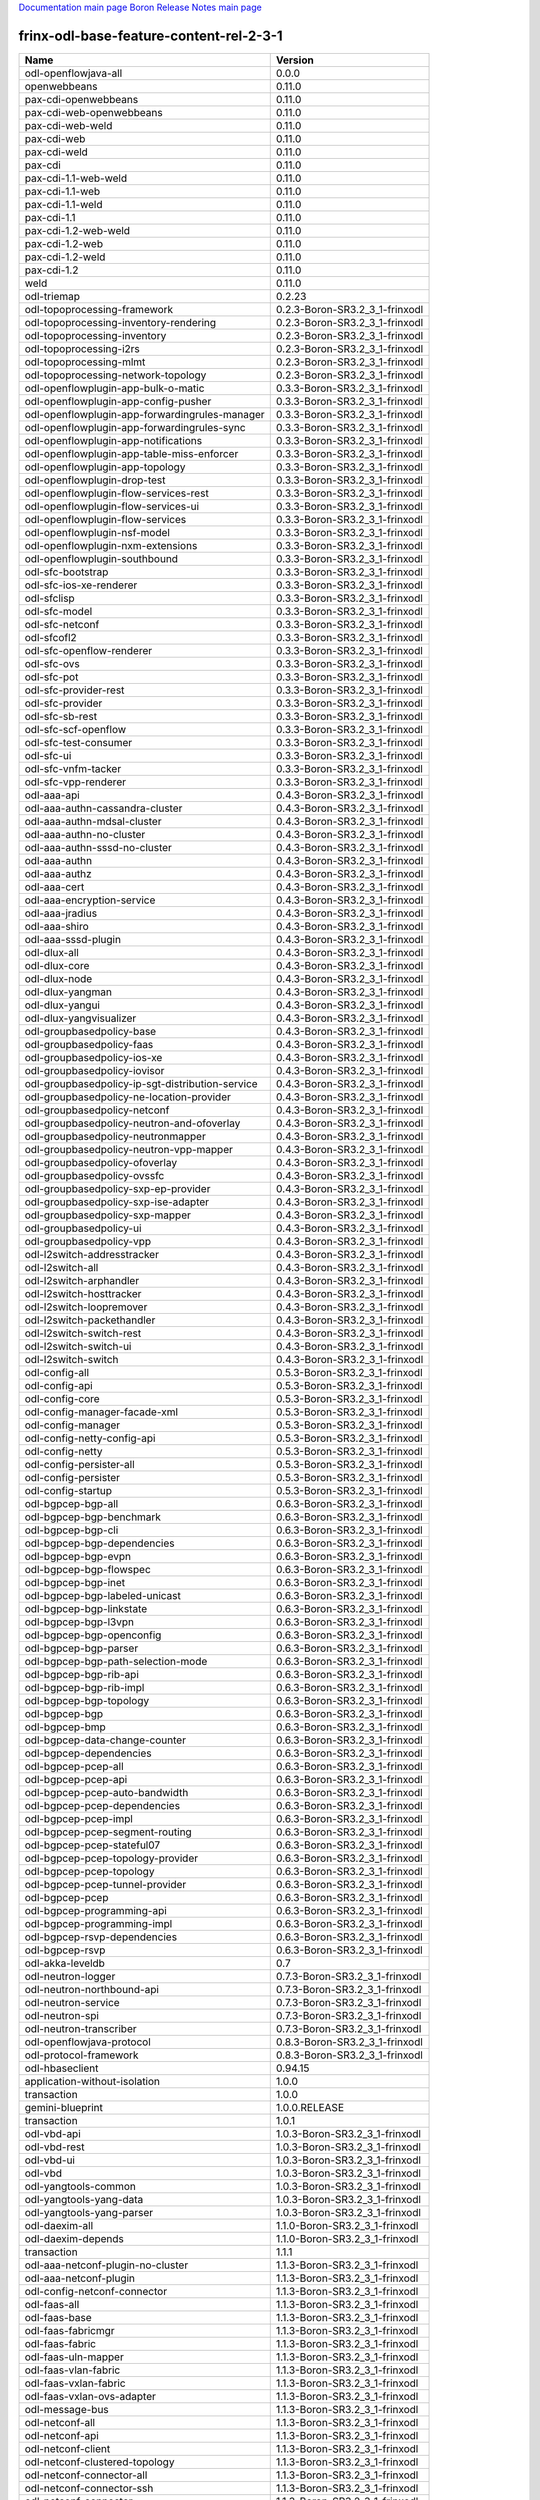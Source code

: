 
`Documentation main page <https://frinxio.github.io/Frinx-docs/>`_
`Boron Release Notes main page <https://frinxio.github.io/Frinx-docs/FRINX_ODL_Distribution/Boron/release_notes.html>`_

frinx-odl-base-feature-content-rel-2-3-1
========================================

.. list-table::
   :header-rows: 1

   * - Name
     - Version
   * - odl-openflowjava-all
     - 0.0.0
   * - openwebbeans
     - 0.11.0
   * - pax-cdi-openwebbeans
     - 0.11.0
   * - pax-cdi-web-openwebbeans
     - 0.11.0
   * - pax-cdi-web-weld
     - 0.11.0
   * - pax-cdi-web
     - 0.11.0
   * - pax-cdi-weld
     - 0.11.0
   * - pax-cdi
     - 0.11.0
   * - pax-cdi-1.1-web-weld
     - 0.11.0
   * - pax-cdi-1.1-web
     - 0.11.0
   * - pax-cdi-1.1-weld
     - 0.11.0
   * - pax-cdi-1.1
     - 0.11.0
   * - pax-cdi-1.2-web-weld
     - 0.11.0
   * - pax-cdi-1.2-web
     - 0.11.0
   * - pax-cdi-1.2-weld
     - 0.11.0
   * - pax-cdi-1.2
     - 0.11.0
   * - weld
     - 0.11.0
   * - odl-triemap
     - 0.2.23
   * - odl-topoprocessing-framework
     - 0.2.3-Boron-SR3.2_3_1-frinxodl
   * - odl-topoprocessing-inventory-rendering
     - 0.2.3-Boron-SR3.2_3_1-frinxodl
   * - odl-topoprocessing-inventory
     - 0.2.3-Boron-SR3.2_3_1-frinxodl
   * - odl-topoprocessing-i2rs
     - 0.2.3-Boron-SR3.2_3_1-frinxodl
   * - odl-topoprocessing-mlmt
     - 0.2.3-Boron-SR3.2_3_1-frinxodl
   * - odl-topoprocessing-network-topology
     - 0.2.3-Boron-SR3.2_3_1-frinxodl
   * - odl-openflowplugin-app-bulk-o-matic
     - 0.3.3-Boron-SR3.2_3_1-frinxodl
   * - odl-openflowplugin-app-config-pusher
     - 0.3.3-Boron-SR3.2_3_1-frinxodl
   * - odl-openflowplugin-app-forwardingrules-manager
     - 0.3.3-Boron-SR3.2_3_1-frinxodl
   * - odl-openflowplugin-app-forwardingrules-sync
     - 0.3.3-Boron-SR3.2_3_1-frinxodl
   * - odl-openflowplugin-app-notifications
     - 0.3.3-Boron-SR3.2_3_1-frinxodl
   * - odl-openflowplugin-app-table-miss-enforcer
     - 0.3.3-Boron-SR3.2_3_1-frinxodl
   * - odl-openflowplugin-app-topology
     - 0.3.3-Boron-SR3.2_3_1-frinxodl
   * - odl-openflowplugin-drop-test
     - 0.3.3-Boron-SR3.2_3_1-frinxodl
   * - odl-openflowplugin-flow-services-rest
     - 0.3.3-Boron-SR3.2_3_1-frinxodl
   * - odl-openflowplugin-flow-services-ui
     - 0.3.3-Boron-SR3.2_3_1-frinxodl
   * - odl-openflowplugin-flow-services
     - 0.3.3-Boron-SR3.2_3_1-frinxodl
   * - odl-openflowplugin-nsf-model
     - 0.3.3-Boron-SR3.2_3_1-frinxodl
   * - odl-openflowplugin-nxm-extensions
     - 0.3.3-Boron-SR3.2_3_1-frinxodl
   * - odl-openflowplugin-southbound
     - 0.3.3-Boron-SR3.2_3_1-frinxodl
   * - odl-sfc-bootstrap
     - 0.3.3-Boron-SR3.2_3_1-frinxodl
   * - odl-sfc-ios-xe-renderer
     - 0.3.3-Boron-SR3.2_3_1-frinxodl
   * - odl-sfclisp
     - 0.3.3-Boron-SR3.2_3_1-frinxodl
   * - odl-sfc-model
     - 0.3.3-Boron-SR3.2_3_1-frinxodl
   * - odl-sfc-netconf
     - 0.3.3-Boron-SR3.2_3_1-frinxodl
   * - odl-sfcofl2
     - 0.3.3-Boron-SR3.2_3_1-frinxodl
   * - odl-sfc-openflow-renderer
     - 0.3.3-Boron-SR3.2_3_1-frinxodl
   * - odl-sfc-ovs
     - 0.3.3-Boron-SR3.2_3_1-frinxodl
   * - odl-sfc-pot
     - 0.3.3-Boron-SR3.2_3_1-frinxodl
   * - odl-sfc-provider-rest
     - 0.3.3-Boron-SR3.2_3_1-frinxodl
   * - odl-sfc-provider
     - 0.3.3-Boron-SR3.2_3_1-frinxodl
   * - odl-sfc-sb-rest
     - 0.3.3-Boron-SR3.2_3_1-frinxodl
   * - odl-sfc-scf-openflow
     - 0.3.3-Boron-SR3.2_3_1-frinxodl
   * - odl-sfc-test-consumer
     - 0.3.3-Boron-SR3.2_3_1-frinxodl
   * - odl-sfc-ui
     - 0.3.3-Boron-SR3.2_3_1-frinxodl
   * - odl-sfc-vnfm-tacker
     - 0.3.3-Boron-SR3.2_3_1-frinxodl
   * - odl-sfc-vpp-renderer
     - 0.3.3-Boron-SR3.2_3_1-frinxodl
   * - odl-aaa-api
     - 0.4.3-Boron-SR3.2_3_1-frinxodl
   * - odl-aaa-authn-cassandra-cluster
     - 0.4.3-Boron-SR3.2_3_1-frinxodl
   * - odl-aaa-authn-mdsal-cluster
     - 0.4.3-Boron-SR3.2_3_1-frinxodl
   * - odl-aaa-authn-no-cluster
     - 0.4.3-Boron-SR3.2_3_1-frinxodl
   * - odl-aaa-authn-sssd-no-cluster
     - 0.4.3-Boron-SR3.2_3_1-frinxodl
   * - odl-aaa-authn
     - 0.4.3-Boron-SR3.2_3_1-frinxodl
   * - odl-aaa-authz
     - 0.4.3-Boron-SR3.2_3_1-frinxodl
   * - odl-aaa-cert
     - 0.4.3-Boron-SR3.2_3_1-frinxodl
   * - odl-aaa-encryption-service
     - 0.4.3-Boron-SR3.2_3_1-frinxodl
   * - odl-aaa-jradius
     - 0.4.3-Boron-SR3.2_3_1-frinxodl
   * - odl-aaa-shiro
     - 0.4.3-Boron-SR3.2_3_1-frinxodl
   * - odl-aaa-sssd-plugin
     - 0.4.3-Boron-SR3.2_3_1-frinxodl
   * - odl-dlux-all
     - 0.4.3-Boron-SR3.2_3_1-frinxodl
   * - odl-dlux-core
     - 0.4.3-Boron-SR3.2_3_1-frinxodl
   * - odl-dlux-node
     - 0.4.3-Boron-SR3.2_3_1-frinxodl
   * - odl-dlux-yangman
     - 0.4.3-Boron-SR3.2_3_1-frinxodl
   * - odl-dlux-yangui
     - 0.4.3-Boron-SR3.2_3_1-frinxodl
   * - odl-dlux-yangvisualizer
     - 0.4.3-Boron-SR3.2_3_1-frinxodl
   * - odl-groupbasedpolicy-base
     - 0.4.3-Boron-SR3.2_3_1-frinxodl
   * - odl-groupbasedpolicy-faas
     - 0.4.3-Boron-SR3.2_3_1-frinxodl
   * - odl-groupbasedpolicy-ios-xe
     - 0.4.3-Boron-SR3.2_3_1-frinxodl
   * - odl-groupbasedpolicy-iovisor
     - 0.4.3-Boron-SR3.2_3_1-frinxodl
   * - odl-groupbasedpolicy-ip-sgt-distribution-service
     - 0.4.3-Boron-SR3.2_3_1-frinxodl
   * - odl-groupbasedpolicy-ne-location-provider
     - 0.4.3-Boron-SR3.2_3_1-frinxodl
   * - odl-groupbasedpolicy-netconf
     - 0.4.3-Boron-SR3.2_3_1-frinxodl
   * - odl-groupbasedpolicy-neutron-and-ofoverlay
     - 0.4.3-Boron-SR3.2_3_1-frinxodl
   * - odl-groupbasedpolicy-neutronmapper
     - 0.4.3-Boron-SR3.2_3_1-frinxodl
   * - odl-groupbasedpolicy-neutron-vpp-mapper
     - 0.4.3-Boron-SR3.2_3_1-frinxodl
   * - odl-groupbasedpolicy-ofoverlay
     - 0.4.3-Boron-SR3.2_3_1-frinxodl
   * - odl-groupbasedpolicy-ovssfc
     - 0.4.3-Boron-SR3.2_3_1-frinxodl
   * - odl-groupbasedpolicy-sxp-ep-provider
     - 0.4.3-Boron-SR3.2_3_1-frinxodl
   * - odl-groupbasedpolicy-sxp-ise-adapter
     - 0.4.3-Boron-SR3.2_3_1-frinxodl
   * - odl-groupbasedpolicy-sxp-mapper
     - 0.4.3-Boron-SR3.2_3_1-frinxodl
   * - odl-groupbasedpolicy-ui
     - 0.4.3-Boron-SR3.2_3_1-frinxodl
   * - odl-groupbasedpolicy-vpp
     - 0.4.3-Boron-SR3.2_3_1-frinxodl
   * - odl-l2switch-addresstracker
     - 0.4.3-Boron-SR3.2_3_1-frinxodl
   * - odl-l2switch-all
     - 0.4.3-Boron-SR3.2_3_1-frinxodl
   * - odl-l2switch-arphandler
     - 0.4.3-Boron-SR3.2_3_1-frinxodl
   * - odl-l2switch-hosttracker
     - 0.4.3-Boron-SR3.2_3_1-frinxodl
   * - odl-l2switch-loopremover
     - 0.4.3-Boron-SR3.2_3_1-frinxodl
   * - odl-l2switch-packethandler
     - 0.4.3-Boron-SR3.2_3_1-frinxodl
   * - odl-l2switch-switch-rest
     - 0.4.3-Boron-SR3.2_3_1-frinxodl
   * - odl-l2switch-switch-ui
     - 0.4.3-Boron-SR3.2_3_1-frinxodl
   * - odl-l2switch-switch
     - 0.4.3-Boron-SR3.2_3_1-frinxodl
   * - odl-config-all
     - 0.5.3-Boron-SR3.2_3_1-frinxodl
   * - odl-config-api
     - 0.5.3-Boron-SR3.2_3_1-frinxodl
   * - odl-config-core
     - 0.5.3-Boron-SR3.2_3_1-frinxodl
   * - odl-config-manager-facade-xml
     - 0.5.3-Boron-SR3.2_3_1-frinxodl
   * - odl-config-manager
     - 0.5.3-Boron-SR3.2_3_1-frinxodl
   * - odl-config-netty-config-api
     - 0.5.3-Boron-SR3.2_3_1-frinxodl
   * - odl-config-netty
     - 0.5.3-Boron-SR3.2_3_1-frinxodl
   * - odl-config-persister-all
     - 0.5.3-Boron-SR3.2_3_1-frinxodl
   * - odl-config-persister
     - 0.5.3-Boron-SR3.2_3_1-frinxodl
   * - odl-config-startup
     - 0.5.3-Boron-SR3.2_3_1-frinxodl
   * - odl-bgpcep-bgp-all
     - 0.6.3-Boron-SR3.2_3_1-frinxodl
   * - odl-bgpcep-bgp-benchmark
     - 0.6.3-Boron-SR3.2_3_1-frinxodl
   * - odl-bgpcep-bgp-cli
     - 0.6.3-Boron-SR3.2_3_1-frinxodl
   * - odl-bgpcep-bgp-dependencies
     - 0.6.3-Boron-SR3.2_3_1-frinxodl
   * - odl-bgpcep-bgp-evpn
     - 0.6.3-Boron-SR3.2_3_1-frinxodl
   * - odl-bgpcep-bgp-flowspec
     - 0.6.3-Boron-SR3.2_3_1-frinxodl
   * - odl-bgpcep-bgp-inet
     - 0.6.3-Boron-SR3.2_3_1-frinxodl
   * - odl-bgpcep-bgp-labeled-unicast
     - 0.6.3-Boron-SR3.2_3_1-frinxodl
   * - odl-bgpcep-bgp-linkstate
     - 0.6.3-Boron-SR3.2_3_1-frinxodl
   * - odl-bgpcep-bgp-l3vpn
     - 0.6.3-Boron-SR3.2_3_1-frinxodl
   * - odl-bgpcep-bgp-openconfig
     - 0.6.3-Boron-SR3.2_3_1-frinxodl
   * - odl-bgpcep-bgp-parser
     - 0.6.3-Boron-SR3.2_3_1-frinxodl
   * - odl-bgpcep-bgp-path-selection-mode
     - 0.6.3-Boron-SR3.2_3_1-frinxodl
   * - odl-bgpcep-bgp-rib-api
     - 0.6.3-Boron-SR3.2_3_1-frinxodl
   * - odl-bgpcep-bgp-rib-impl
     - 0.6.3-Boron-SR3.2_3_1-frinxodl
   * - odl-bgpcep-bgp-topology
     - 0.6.3-Boron-SR3.2_3_1-frinxodl
   * - odl-bgpcep-bgp
     - 0.6.3-Boron-SR3.2_3_1-frinxodl
   * - odl-bgpcep-bmp
     - 0.6.3-Boron-SR3.2_3_1-frinxodl
   * - odl-bgpcep-data-change-counter
     - 0.6.3-Boron-SR3.2_3_1-frinxodl
   * - odl-bgpcep-dependencies
     - 0.6.3-Boron-SR3.2_3_1-frinxodl
   * - odl-bgpcep-pcep-all
     - 0.6.3-Boron-SR3.2_3_1-frinxodl
   * - odl-bgpcep-pcep-api
     - 0.6.3-Boron-SR3.2_3_1-frinxodl
   * - odl-bgpcep-pcep-auto-bandwidth
     - 0.6.3-Boron-SR3.2_3_1-frinxodl
   * - odl-bgpcep-pcep-dependencies
     - 0.6.3-Boron-SR3.2_3_1-frinxodl
   * - odl-bgpcep-pcep-impl
     - 0.6.3-Boron-SR3.2_3_1-frinxodl
   * - odl-bgpcep-pcep-segment-routing
     - 0.6.3-Boron-SR3.2_3_1-frinxodl
   * - odl-bgpcep-pcep-stateful07
     - 0.6.3-Boron-SR3.2_3_1-frinxodl
   * - odl-bgpcep-pcep-topology-provider
     - 0.6.3-Boron-SR3.2_3_1-frinxodl
   * - odl-bgpcep-pcep-topology
     - 0.6.3-Boron-SR3.2_3_1-frinxodl
   * - odl-bgpcep-pcep-tunnel-provider
     - 0.6.3-Boron-SR3.2_3_1-frinxodl
   * - odl-bgpcep-pcep
     - 0.6.3-Boron-SR3.2_3_1-frinxodl
   * - odl-bgpcep-programming-api
     - 0.6.3-Boron-SR3.2_3_1-frinxodl
   * - odl-bgpcep-programming-impl
     - 0.6.3-Boron-SR3.2_3_1-frinxodl
   * - odl-bgpcep-rsvp-dependencies
     - 0.6.3-Boron-SR3.2_3_1-frinxodl
   * - odl-bgpcep-rsvp
     - 0.6.3-Boron-SR3.2_3_1-frinxodl
   * - odl-akka-leveldb
     - 0.7
   * - odl-neutron-logger
     - 0.7.3-Boron-SR3.2_3_1-frinxodl
   * - odl-neutron-northbound-api
     - 0.7.3-Boron-SR3.2_3_1-frinxodl
   * - odl-neutron-service
     - 0.7.3-Boron-SR3.2_3_1-frinxodl
   * - odl-neutron-spi
     - 0.7.3-Boron-SR3.2_3_1-frinxodl
   * - odl-neutron-transcriber
     - 0.7.3-Boron-SR3.2_3_1-frinxodl
   * - odl-openflowjava-protocol
     - 0.8.3-Boron-SR3.2_3_1-frinxodl
   * - odl-protocol-framework
     - 0.8.3-Boron-SR3.2_3_1-frinxodl
   * - odl-hbaseclient
     - 0.94.15
   * - application-without-isolation
     - 1.0.0
   * - transaction
     - 1.0.0
   * - gemini-blueprint
     - 1.0.0.RELEASE
   * - transaction
     - 1.0.1
   * - odl-vbd-api
     - 1.0.3-Boron-SR3.2_3_1-frinxodl
   * - odl-vbd-rest
     - 1.0.3-Boron-SR3.2_3_1-frinxodl
   * - odl-vbd-ui
     - 1.0.3-Boron-SR3.2_3_1-frinxodl
   * - odl-vbd
     - 1.0.3-Boron-SR3.2_3_1-frinxodl
   * - odl-yangtools-common
     - 1.0.3-Boron-SR3.2_3_1-frinxodl
   * - odl-yangtools-yang-data
     - 1.0.3-Boron-SR3.2_3_1-frinxodl
   * - odl-yangtools-yang-parser
     - 1.0.3-Boron-SR3.2_3_1-frinxodl
   * - odl-daexim-all
     - 1.1.0-Boron-SR3.2_3_1-frinxodl
   * - odl-daexim-depends
     - 1.1.0-Boron-SR3.2_3_1-frinxodl
   * - transaction
     - 1.1.1
   * - odl-aaa-netconf-plugin-no-cluster
     - 1.1.3-Boron-SR3.2_3_1-frinxodl
   * - odl-aaa-netconf-plugin
     - 1.1.3-Boron-SR3.2_3_1-frinxodl
   * - odl-config-netconf-connector
     - 1.1.3-Boron-SR3.2_3_1-frinxodl
   * - odl-faas-all
     - 1.1.3-Boron-SR3.2_3_1-frinxodl
   * - odl-faas-base
     - 1.1.3-Boron-SR3.2_3_1-frinxodl
   * - odl-faas-fabricmgr
     - 1.1.3-Boron-SR3.2_3_1-frinxodl
   * - odl-faas-fabric
     - 1.1.3-Boron-SR3.2_3_1-frinxodl
   * - odl-faas-uln-mapper
     - 1.1.3-Boron-SR3.2_3_1-frinxodl
   * - odl-faas-vlan-fabric
     - 1.1.3-Boron-SR3.2_3_1-frinxodl
   * - odl-faas-vxlan-fabric
     - 1.1.3-Boron-SR3.2_3_1-frinxodl
   * - odl-faas-vxlan-ovs-adapter
     - 1.1.3-Boron-SR3.2_3_1-frinxodl
   * - odl-message-bus
     - 1.1.3-Boron-SR3.2_3_1-frinxodl
   * - odl-netconf-all
     - 1.1.3-Boron-SR3.2_3_1-frinxodl
   * - odl-netconf-api
     - 1.1.3-Boron-SR3.2_3_1-frinxodl
   * - odl-netconf-client
     - 1.1.3-Boron-SR3.2_3_1-frinxodl
   * - odl-netconf-clustered-topology
     - 1.1.3-Boron-SR3.2_3_1-frinxodl
   * - odl-netconf-connector-all
     - 1.1.3-Boron-SR3.2_3_1-frinxodl
   * - odl-netconf-connector-ssh
     - 1.1.3-Boron-SR3.2_3_1-frinxodl
   * - odl-netconf-connector
     - 1.1.3-Boron-SR3.2_3_1-frinxodl
   * - odl-netconf-console
     - 1.1.3-Boron-SR3.2_3_1-frinxodl
   * - odl-netconf-impl
     - 1.1.3-Boron-SR3.2_3_1-frinxodl
   * - odl-netconf-mapping-api
     - 1.1.3-Boron-SR3.2_3_1-frinxodl
   * - odl-netconf-monitoring
     - 1.1.3-Boron-SR3.2_3_1-frinxodl
   * - odl-netconf-netty-util
     - 1.1.3-Boron-SR3.2_3_1-frinxodl
   * - odl-netconf-notifications-api
     - 1.1.3-Boron-SR3.2_3_1-frinxodl
   * - odl-netconf-notifications-impl
     - 1.1.3-Boron-SR3.2_3_1-frinxodl
   * - odl-netconf-ssh
     - 1.1.3-Boron-SR3.2_3_1-frinxodl
   * - odl-netconf-tcp
     - 1.1.3-Boron-SR3.2_3_1-frinxodl
   * - odl-netconf-topology
     - 1.1.3-Boron-SR3.2_3_1-frinxodl
   * - odl-netconf-util
     - 1.1.3-Boron-SR3.2_3_1-frinxodl
   * - deltaspike-core
     - 1.2.1
   * - deltaspike-data
     - 1.2.1
   * - deltaspike-jpa
     - 1.2.1
   * - deltaspike-partial-bean
     - 1.2.1
   * - spring-dm-web
     - 1.2.1
   * - spring-dm
     - 1.2.1
   * - odl-snmp-plugin
     - 1.2.3-Boron-SR3.2_3_1-frinxodl
   * - odl-tsdr-cassandra
     - 1.2.3-Boron-SR3.2_3_1-frinxodl
   * - odl-tsdr-controller-metrics-collector
     - 1.2.3-Boron-SR3.2_3_1-frinxodl
   * - odl-tsdr-core
     - 1.2.3-Boron-SR3.2_3_1-frinxodl
   * - odl-tsdr-elasticsearch
     - 1.2.3-Boron-SR3.2_3_1-frinxodl
   * - odl-tsdr-hbase
     - 1.2.3-Boron-SR3.2_3_1-frinxodl
   * - odl-tsdr-hsqldb-all
     - 1.2.3-Boron-SR3.2_3_1-frinxodl
   * - odl-tsdr-hsqldb
     - 1.2.3-Boron-SR3.2_3_1-frinxodl
   * - odl-tsdr-netflow-statistics-collector
     - 1.2.3-Boron-SR3.2_3_1-frinxodl
   * - odl-tsdr-openflow-statistics-collector
     - 1.2.3-Boron-SR3.2_3_1-frinxodl
   * - odl-tsdr-sflow-statistics-collector
     - 1.2.3-Boron-SR3.2_3_1-frinxodl
   * - odl-tsdr-snmp-data-collector
     - 1.2.3-Boron-SR3.2_3_1-frinxodl
   * - odl-tsdr-syslog-collector
     - 1.2.3-Boron-SR3.2_3_1-frinxodl
   * - jolokia
     - 1.3.0
   * - odl-ovsdb-hwvtepsouthbound-api
     - 1.3.3-Boron-SR3.2_3_1-frinxodl
   * - odl-ovsdb-hwvtepsouthbound-rest
     - 1.3.3-Boron-SR3.2_3_1-frinxodl
   * - odl-ovsdb-hwvtepsouthbound-test
     - 1.3.3-Boron-SR3.2_3_1-frinxodl
   * - odl-ovsdb-hwvtepsouthbound-ui
     - 1.3.3-Boron-SR3.2_3_1-frinxodl
   * - odl-ovsdb-hwvtepsouthbound
     - 1.3.3-Boron-SR3.2_3_1-frinxodl
   * - odl-ovsdb-library
     - 1.3.3-Boron-SR3.2_3_1-frinxodl
   * - odl-ovsdb-openstack-it
     - 1.3.3-Boron-SR3.2_3_1-frinxodl
   * - odl-ovsdb-openstack
     - 1.3.3-Boron-SR3.2_3_1-frinxodl
   * - odl-ovsdb-southbound-api
     - 1.3.3-Boron-SR3.2_3_1-frinxodl
   * - odl-ovsdb-southbound-impl-rest
     - 1.3.3-Boron-SR3.2_3_1-frinxodl
   * - odl-ovsdb-southbound-impl-ui
     - 1.3.3-Boron-SR3.2_3_1-frinxodl
   * - odl-ovsdb-southbound-impl
     - 1.3.3-Boron-SR3.2_3_1-frinxodl
   * - odl-ovsdb-southbound-test
     - 1.3.3-Boron-SR3.2_3_1-frinxodl
   * - odl-ovsdb-ui
     - 1.3.3-Boron-SR3.2_3_1-frinxodl
   * - odl-sxp-api
     - 1.3.3-Boron-SR3.2_3_1-frinxodl
   * - odl-sxp-controller
     - 1.3.3-Boron-SR3.2_3_1-frinxodl
   * - odl-sxp-core
     - 1.3.3-Boron-SR3.2_3_1-frinxodl
   * - odl-clustering-test-app
     - 1.4.3-Boron-SR3.2_3_1-frinxodl
   * - odl-lispflowmapping-inmemorydb
     - 1.4.3-Boron-SR3.2_3_1-frinxodl
   * - odl-lispflowmapping-mappingservice-shell
     - 1.4.3-Boron-SR3.2_3_1-frinxodl
   * - odl-lispflowmapping-mappingservice
     - 1.4.3-Boron-SR3.2_3_1-frinxodl
   * - odl-lispflowmapping-models
     - 1.4.3-Boron-SR3.2_3_1-frinxodl
   * - odl-lispflowmapping-msmr
     - 1.4.3-Boron-SR3.2_3_1-frinxodl
   * - odl-lispflowmapping-neutron
     - 1.4.3-Boron-SR3.2_3_1-frinxodl
   * - odl-lispflowmapping-southbound
     - 1.4.3-Boron-SR3.2_3_1-frinxodl
   * - odl-lispflowmapping-ui
     - 1.4.3-Boron-SR3.2_3_1-frinxodl
   * - odl-mdsal-all
     - 1.4.3-Boron-SR3.2_3_1-frinxodl
   * - odl-mdsal-apidocs
     - 1.4.3-Boron-SR3.2_3_1-frinxodl
   * - odl-mdsal-broker-local
     - 1.4.3-Boron-SR3.2_3_1-frinxodl
   * - odl-mdsal-broker
     - 1.4.3-Boron-SR3.2_3_1-frinxodl
   * - odl-mdsal-clustering-commons
     - 1.4.3-Boron-SR3.2_3_1-frinxodl
   * - odl-mdsal-clustering
     - 1.4.3-Boron-SR3.2_3_1-frinxodl
   * - odl-mdsal-common
     - 1.4.3-Boron-SR3.2_3_1-frinxodl
   * - odl-mdsal-distributed-datastore
     - 1.4.3-Boron-SR3.2_3_1-frinxodl
   * - odl-mdsal-remoterpc-connector
     - 1.4.3-Boron-SR3.2_3_1-frinxodl
   * - odl-mdsal-xsql
     - 1.4.3-Boron-SR3.2_3_1-frinxodl
   * - odl-message-bus-collector
     - 1.4.3-Boron-SR3.2_3_1-frinxodl
   * - odl-netconf-mdsal
     - 1.4.3-Boron-SR3.2_3_1-frinxodl
   * - odl-restconf-all
     - 1.4.3-Boron-SR3.2_3_1-frinxodl
   * - odl-restconf-noauth
     - 1.4.3-Boron-SR3.2_3_1-frinxodl
   * - odl-restconf
     - 1.4.3-Boron-SR3.2_3_1-frinxodl
   * - odl-toaster
     - 1.4.3-Boron-SR3.2_3_1-frinxodl
   * - odl-akka-all
     - 1.7.3-Boron-SR3.2_3_1-frinxodl
   * - odl-extras-all
     - 1.7.3-Boron-SR3.2_3_1-frinxodl
   * - odl-jolokia
     - 1.7.3-Boron-SR3.2_3_1-frinxodl
   * - odl-guava
     - 18.0
   * - odl-guava
     - 19.0
   * - jpa
     - 2.0.0
   * - jpa
     - 2.1.0
   * - odl-akka-scala
     - 2.11
   * - odl-mdsal-binding-api
     - 2.1.3-Boron-SR3.2_3_1-frinxodl
   * - odl-mdsal-binding-base
     - 2.1.3-Boron-SR3.2_3_1-frinxodl
   * - odl-mdsal-binding-dom-adapter
     - 2.1.3-Boron-SR3.2_3_1-frinxodl
   * - odl-mdsal-binding-runtime
     - 2.1.3-Boron-SR3.2_3_1-frinxodl
   * - odl-mdsal-binding
     - 2.1.3-Boron-SR3.2_3_1-frinxodl
   * - odl-mdsal-common
     - 2.1.3-Boron-SR3.2_3_1-frinxodl
   * - odl-mdsal-dom-api
     - 2.1.3-Boron-SR3.2_3_1-frinxodl
   * - odl-mdsal-dom-broker
     - 2.1.3-Boron-SR3.2_3_1-frinxodl
   * - odl-mdsal-dom
     - 2.1.3-Boron-SR3.2_3_1-frinxodl
   * - odl-mdsal-eos-binding
     - 2.1.3-Boron-SR3.2_3_1-frinxodl
   * - odl-mdsal-eos-common
     - 2.1.3-Boron-SR3.2_3_1-frinxodl
   * - odl-mdsal-eos-dom
     - 2.1.3-Boron-SR3.2_3_1-frinxodl
   * - odl-mdsal-singleton-common
     - 2.1.3-Boron-SR3.2_3_1-frinxodl
   * - odl-mdsal-singleton-dom
     - 2.1.3-Boron-SR3.2_3_1-frinxodl
   * - connector
     - 2.2.2
   * - openjpa
     - 2.2.2
   * - openjpa
     - 2.3.0
   * - cli-southbound-io-api
     - 2.3.1.frinx
   * - cli-southbound-io
     - 2.3.1.frinx
   * - cli-southbound-plugin
     - 2.3.1.frinx
   * - cli-southbound-translate-registry-api
     - 2.3.1.frinx
   * - cli-southbound-translate-registry-model
     - 2.3.1.frinx
   * - cli-southbound-translate-registry
     - 2.3.1.frinx
   * - cli-southbound-unit-generic
     - 2.3.1.frinx
   * - cli-southbound-unit-ios-bgp
     - 2.3.1.frinx
   * - cli-southbound-unit-ios-essential
     - 2.3.1.frinx
   * - cli-southbound-unit-ios-interfaces
     - 2.3.1.frinx
   * - cli-southbound-unit-ios
     - 2.3.1.frinx
   * - cli-topology-api
     - 2.3.1.frinx
   * - cli-topology
     - 2.3.1.frinx
   * - frinx-installer-backend
     - 2.3.1.frinx
   * - frinx-installer-gui
     - 2.3.1.frinx
   * - frinx-l2vpn-api
     - 2.3.1.frinx
   * - frinx-l2vpn-iosxrv
     - 2.3.1.frinx
   * - frinx-l2vpn-rest
     - 2.3.1.frinx
   * - frinx-l2vpn-testing
     - 2.3.1.frinx
   * - frinx-l2vpn
     - 2.3.1.frinx
   * - frinx-l3vpn-api
     - 2.3.1.frinx
   * - frinx-l3vpn-iosxrv
     - 2.3.1.frinx
   * - frinx-l3vpn-rest
     - 2.3.1.frinx
   * - frinx-l3vpn-testing
     - 2.3.1.frinx
   * - frinx-l3vpn
     - 2.3.1.frinx
   * - odl-tsdr-jvm-statistics-collector
     - 2.3.1.frinx
   * - odl-akka-clustering
     - 2.4.7
   * - odl-akka-persistence
     - 2.4.7
   * - odl-akka-system
     - 2.4.7
   * - aries-annotation
     - 3.0.7.3-frinxkaraf
   * - blueprint-web
     - 3.0.7.3-frinxkaraf
   * - config
     - 3.0.7.3-frinxkaraf
   * - eventadmin
     - 3.0.7.3-frinxkaraf
   * - framework-security
     - 3.0.7.3-frinxkaraf
   * - http-whiteboard
     - 3.0.7.3-frinxkaraf
   * - http
     - 3.0.7.3-frinxkaraf
   * - jasypt-encryption
     - 3.0.7.3-frinxkaraf
   * - jdbc
     - 3.0.7.3-frinxkaraf
   * - jms
     - 3.0.7.3-frinxkaraf
   * - jndi
     - 3.0.7.3-frinxkaraf
   * - kar
     - 3.0.7.3-frinxkaraf
   * - management
     - 3.0.7.3-frinxkaraf
   * - obr
     - 3.0.7.3-frinxkaraf
   * - package
     - 3.0.7.3-frinxkaraf
   * - region
     - 3.0.7.3-frinxkaraf
   * - scr
     - 3.0.7.3-frinxkaraf
   * - service-wrapper
     - 3.0.7.3-frinxkaraf
   * - scheduler
     - 3.0.7.3-frinxkaraf
   * - ssh
     - 3.0.7.3-frinxkaraf
   * - standard
     - 3.0.7.3-frinxkaraf
   * - war
     - 3.0.7.3-frinxkaraf
   * - webconsole
     - 3.0.7.3-frinxkaraf
   * - wrapper
     - 3.0.7.3-frinxkaraf
   * - connector
     - 3.1.1
   * - spring-aspects
     - 3.1.4.RELEASE
   * - spring-instrument
     - 3.1.4.RELEASE
   * - spring-jdbc
     - 3.1.4.RELEASE
   * - spring-jms
     - 3.1.4.RELEASE
   * - spring-orm
     - 3.1.4.RELEASE
   * - spring-oxm
     - 3.1.4.RELEASE
   * - spring-security
     - 3.1.4.RELEASE
   * - spring-struts
     - 3.1.4.RELEASE
   * - spring-test
     - 3.1.4.RELEASE
   * - spring-tx
     - 3.1.4.RELEASE
   * - spring-web-portlet
     - 3.1.4.RELEASE
   * - spring-web
     - 3.1.4.RELEASE
   * - spring
     - 3.1.4.RELEASE
   * - spring-aspects
     - 3.2.14.RELEASE_1
   * - spring-instrument
     - 3.2.14.RELEASE_1
   * - spring-jdbc
     - 3.2.14.RELEASE_1
   * - spring-jms
     - 3.2.14.RELEASE_1
   * - spring-orm
     - 3.2.14.RELEASE_1
   * - spring-oxm
     - 3.2.14.RELEASE_1
   * - spring-struts
     - 3.2.14.RELEASE_1
   * - spring-test
     - 3.2.14.RELEASE_1
   * - spring-tx
     - 3.2.14.RELEASE_1
   * - spring-web-portlet
     - 3.2.14.RELEASE_1
   * - spring-web
     - 3.2.14.RELEASE_1
   * - spring
     - 3.2.14.RELEASE_1
   * - pax-http-whiteboard
     - 3.2.9
   * - pax-http
     - 3.2.9
   * - pax-war
     - 3.2.9
   * - hibernate
     - 3.3.2.GA
   * - odl-lmax
     - 3.3.4
   * - odl-netty
     - 4.0.43.Final
   * - spring-aspects
     - 4.0.7.RELEASE_1
   * - spring-instrument
     - 4.0.7.RELEASE_1
   * - spring-jdbc
     - 4.0.7.RELEASE_1
   * - spring-jms
     - 4.0.7.RELEASE_1
   * - spring-orm
     - 4.0.7.RELEASE_1
   * - spring-oxm
     - 4.0.7.RELEASE_1
   * - spring-test
     - 4.0.7.RELEASE_1
   * - spring-tx
     - 4.0.7.RELEASE_1
   * - spring-web-portlet
     - 4.0.7.RELEASE_1
   * - spring-websocket
     - 4.0.7.RELEASE_1
   * - spring-web
     - 4.0.7.RELEASE_1
   * - spring
     - 4.0.7.RELEASE_1
   * - spring-aspects
     - 4.1.7.RELEASE_1
   * - spring-instrument
     - 4.1.7.RELEASE_1
   * - spring-jdbc
     - 4.1.7.RELEASE_1
   * - spring-jms
     - 4.1.7.RELEASE_1
   * - spring-orm
     - 4.1.7.RELEASE_1
   * - spring-oxm
     - 4.1.7.RELEASE_1
   * - spring-test
     - 4.1.7.RELEASE_1
   * - spring-tx
     - 4.1.7.RELEASE_1
   * - spring-web-portlet
     - 4.1.7.RELEASE_1
   * - spring-websocket
     - 4.1.7.RELEASE_1
   * - spring-web
     - 4.1.7.RELEASE_1
   * - spring
     - 4.1.7.RELEASE_1
   * - hibernate-envers
     - 4.2.15.Final
   * - hibernate
     - 4.2.15.Final
   * - spring-aspects
     - 4.2.4.RELEASE_1
   * - spring-instrument
     - 4.2.4.RELEASE_1
   * - spring-jdbc
     - 4.2.4.RELEASE_1
   * - spring-jms
     - 4.2.4.RELEASE_1
   * - spring-orm
     - 4.2.4.RELEASE_1
   * - spring-oxm
     - 4.2.4.RELEASE_1
   * - spring-test
     - 4.2.4.RELEASE_1
   * - spring-tx
     - 4.2.4.RELEASE_1
   * - spring-web-portlet
     - 4.2.4.RELEASE_1
   * - spring-websocket
     - 4.2.4.RELEASE_1
   * - spring-web
     - 4.2.4.RELEASE_1
   * - spring
     - 4.2.4.RELEASE_1
   * - hibernate-envers
     - 4.3.6.Final
   * - hibernate
     - 4.3.6.Final
   * - hibernate-validator
     - 5.0.3.Final
   * - pax-tomcat
     - 7.0.27.1
   * - jetty
     - 8.1.15.v20140411
   * - pax-jetty
     - 8.1.19.v20160209

